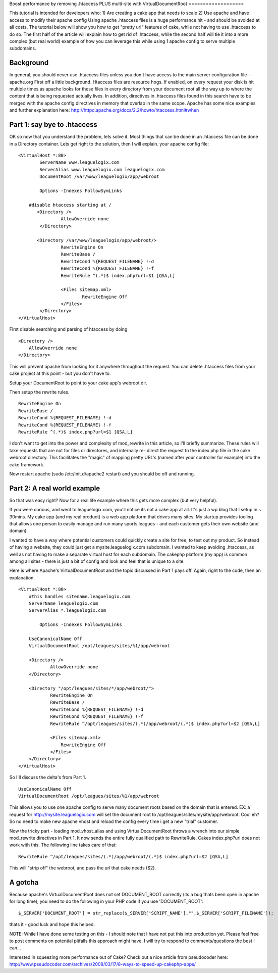Boost performance by removing .htaccess PLUS multi-site with
VirtualDocumentRoot
===================

This tutorial is intended for developers who: 1) Are creating a cake
app that needs to scale 2) Use apache and have access to modify their
apache config Using apache .htaccess files is a huge performance hit -
and should be avoided at all costs. The tutorial below will show you
how to get "pretty url" features of cake, while not having to use
.htaccess to do so. The first half of the article will explain how to
get rid of .htaccess, while the second half will tie it into a more
complex (but real world) example of how you can leverage this while
using 1 apache config to serve multiple subdomains.


Background
~~~~~~~~~~
In general, you should never use .htaccess files unless you don't have
access to the main server configuration file --apache.org
First off a little background. Htaccess files are resource hogs. If
enabled, on every request your disk is hit multiple times as apache
looks for these files in every directory from your document root all
the way up to where the content that is being requested actually
lives. In addition, directives in .htaccess files found in this search
have to be merged with the apache config directives in memory that
overlap in the same scope. Apache has some nice examples and further
explanation here:
`http://httpd.apache.org/docs/2.2/howto/htaccess.html#when`_

Part 1: say bye to .htaccess
~~~~~~~~~~~~~~~~~~~~~~~~~~~~
OK so now that you understand the problem, lets solve it. Most things
that can be done in an .htaccess file can be done in a Directory
container. Lets get right to the solution, then I will explain. your
apache config file:

::

    <VirtualHost *:80>
            ServerName www.leaguelogix.com
            ServerAlias www.leaguelogix.com leaguelogix.com
            DocumentRoot /var/www/leaguelogix/app/webroot

            Options -Indexes FollowSymLinks

    	#disable htaccess starting at /
           <Directory />
                    AllowOverride none
            </Directory>

           <Directory /var/www/leaguelogix/app/webroot/>
                    RewriteEngine On
                    RewriteBase /
                    RewriteCond %{REQUEST_FILENAME} !-d
                    RewriteCond %{REQUEST_FILENAME} !-f
                    RewriteRule ^(.*)$ index.php?url=$1 [QSA,L]

                    <Files sitemap.xml>
                            RewriteEngine Off
                    </Files>
            </Directory>
    </VirtualHost>

First disable searching and parsing of htaccess by doing

::

    <Directory />
        AllowOverride none
    </Directory>

This will prevent apache from looking for it anywhere throughout the
request. You can delete .htaccess files from your cake project at this
point - but you don't have to.

Setup your DocumentRoot to point to your cake app's webroot dir.

Then setup the rewrite rules.

::


                    RewriteEngine On
                    RewriteBase /
                    RewriteCond %{REQUEST_FILENAME} !-d
                    RewriteCond %{REQUEST_FILENAME} !-f
                    RewriteRule ^(.*)$ index.php?url=$1 [QSA,L]

I don't want to get into the power and complexity of mod_rewrite in
this article, so I'll briefly summarize. These rules will take
requests that are not for files or directores, and internally re-
direct the request to the index.php file in the cake webroot
directory. This facilitates the "magic" of mapping pretty URL's (named
after your controller for example) into the cake framework.

Now restart apache (sudo /etc/init.d/apache2 restart) and you should
be off and running.


Part 2: A real world example
~~~~~~~~~~~~~~~~~~~~~~~~~~~~
So that was easy right? Now for a real life example where this gets
more complex (but very helpful).

If you were curious, and went to leaguelogix.com, you'll notice its
not a cake app at all. It's just a wp blog that I setup in ~ 30mins.
My cake app (and my real product) is a web app platform that drives
many sites. My startup provides tooling that allows one person to
easily manage and run many sports leagues - and each customer gets
their own website (and domain).

I wanted to have a way where potential customers could quickly create
a site for free, to test out my product. So instead of having a
website, they could just get a mysite.leaguelogix.com subdomain. I
wanted to keep avoiding .htaccess, as well as not having to make a
separate virtual host for each subdomain. The cakephp platform (my
app) is common among all sites - there is just a bit of config and
look and feel that is unique to a site.

Here is where Apache's VirtualDocumentRoot and the topic discussed in
Part 1 pays off. Again, right to the code, then an explanation.

::

    <VirtualHost *:80>
    	#this handles sitename.leaguelogix.com
    	ServerName leaguelogix.com
    	ServerAlias *.leaguelogix.com

            Options -Indexes FollowSymLinks

    	UseCanonicalName Off
    	VirtualDocumentRoot /opt/leagues/sites/%1/app/webroot

    	<Directory />
    	        AllowOverride none
    	</Directory>

    	<Directory "/opt/leagues/sites/*/app/webroot/">
    		RewriteEngine On
    		RewriteBase /
    		RewriteCond %{REQUEST_FILENAME} !-d
    		RewriteCond %{REQUEST_FILENAME} !-f
    		RewriteRule ^/opt/leagues/sites/(.*)/app/webroot/(.*)$ index.php?url=$2 [QSA,L]

    		<Files sitemap.xml>
    		    RewriteEngine Off
    		</Files>
    	</Directory>
    </VirtualHost>

So I'll discuss the delta's from Part 1.

::

    UseCanonicalName Off
    VirtualDocumentRoot /opt/leagues/sites/%1/app/webroot

This allows you to use one apache config to serve many document roots
based on the domain that is entered. EX: a request for
`http://mysite.leaguelogix.com`_ will set the document root to
/opt/leagues/sites/mysite/app/webroot. Cool eh? So no need to make new
apache vhost and reload the config every time i get a new "trial"
customer.

Now the tricky part - loading mod_vhost_alias and using
VirtualDocumentRoot throws a wrench into our simple mod_rewrite
directives in Part 1. It now sends the entire fully qualified path to
RewriteRule. Cakes index.php?url does not work with this. The
following line takes care of that:

::

    RewriteRule ^/opt/leagues/sites/(.*)/app/webroot/(.*)$ index.php?url=$2 [QSA,L]

This will "strip off" the webroot, and pass the url that cake needs
($2).


A gotcha
~~~~~~~~
Because apache's VirtualDocumentRoot does not set DOCUMENT_ROOT
correctly (its a bug thats been open in apache for long time), you
need to do the following in your PHP code if you use 'DOCUMENT_ROOT':

::


    $_SERVER['DOCUMENT_ROOT'] = str_replace($_SERVER['SCRIPT_NAME'],"",$_SERVER['SCRIPT_FILENAME']);

thats it - good luck and hope this helped.

NOTE: While I have done some testing on this - I should note that I
have not put this into production yet. Please feel free to post
comments on potential pitfalls this approach might have. I will try to
respond to comments/questions the best I can...

Interested in squeezing more performance out of Cake? Check out a nice
article from pseudocoder here:
`http://www.pseudocoder.com/archives/2009/03/17/8-ways-to-speed-up-cakephp-apps/`_

.. _http://mysite.leaguelogix.com: http://mysite.leaguelogix.com/
.. _http://www.pseudocoder.com/archives/2009/03/17/8-ways-to-speed-up-cakephp-apps/: http://www.pseudocoder.com/archives/2009/03/17/8-ways-to-speed-up-cakephp-apps/
.. _http://httpd.apache.org/docs/2.2/howto/htaccess.html#when: http://httpd.apache.org/docs/2.2/howto/htaccess.html#when

.. author:: rynop
.. categories:: articles, tutorials
.. tags:: vendor,plugin,Template,best practice,all in one,Tutorials

